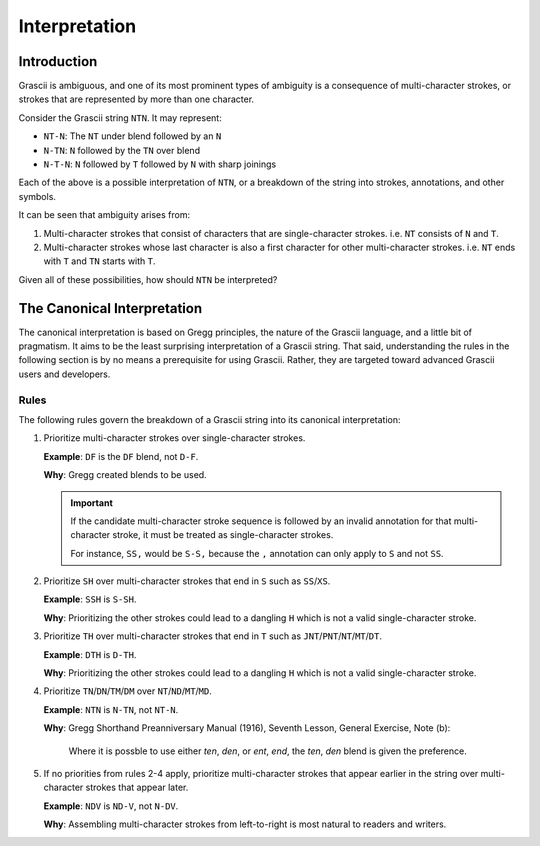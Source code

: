 
Interpretation
##############

Introduction
************

Grascii is ambiguous, and one of its most prominent types of ambiguity is a
consequence of multi-character strokes, or strokes that are represented by more
than one character.

Consider the Grascii string ``NTN``. It may represent:

- ``NT-N``: The ``NT`` under blend followed by an ``N``
- ``N-TN``: ``N`` followed by the ``TN`` over blend
- ``N-T-N``: ``N`` followed by ``T`` followed by ``N`` with sharp joinings

Each of the above is a possible interpretation of ``NTN``, or a breakdown of the
string into strokes, annotations, and other symbols.

It can be seen that ambiguity arises from:

1. Multi-character strokes that consist of characters that are single-character
   strokes. i.e. ``NT`` consists of ``N`` and ``T``.
2. Multi-character strokes whose last character is also a first character for
   other multi-character strokes. i.e. ``NT`` ends with ``T`` and ``TN`` starts
   with ``T``.

Given all of these possibilities, how should ``NTN`` be interpreted?

.. _canonical-interpretation:

The Canonical Interpretation
****************************

The canonical interpretation is based on Gregg principles, the nature of the
Grascii language, and a little bit of pragmatism. It aims to be the least
surprising interpretation of a Grascii string. That said, understanding the
rules in the following section is by no means a prerequisite for using Grascii.
Rather, they are targeted toward advanced Grascii users and developers.

Rules
=====

The following rules govern the breakdown of a Grascii string into its
canonical interpretation:

1. Prioritize multi-character strokes over single-character strokes.

   **Example**: ``DF`` is the ``DF`` blend, not ``D-F``.

   **Why**: Gregg created blends to be used.

   .. important::

      If the candidate multi-character stroke sequence is followed by an invalid
      annotation for that multi-character stroke, it must be treated as
      single-character strokes.

      For instance, ``SS,`` would be ``S-S,`` because the ``,`` annotation can
      only apply to ``S`` and not ``SS``.

2. Prioritize ``SH`` over multi-character strokes that end in ``S`` such as
   ``SS``/``XS``.

   **Example**: ``SSH`` is ``S-SH``.

   **Why**: Prioritizing the other strokes could lead to a dangling ``H`` which
   is not a valid single-character stroke.

3. Prioritize ``TH`` over multi-character strokes that end in ``T`` such as
   ``JNT``/``PNT``/``NT``/``MT``/``DT``.

   **Example**: ``DTH`` is ``D-TH``.

   **Why**: Prioritizing the other strokes could lead to a dangling ``H``
   which is not a valid single-character stroke.

4. Prioritize ``TN``/``DN``/``TM``/``DM`` over ``NT``/``ND``/``MT``/``MD``.

   **Example**: ``NTN`` is ``N-TN``, not ``NT-N``.

   **Why**: Gregg Shorthand Preanniversary Manual (1916), Seventh Lesson,
   General Exercise, Note (b):

     Where it is possble to use either *ten*, *den*, or *ent*, *end*, the *ten*,
     *den* blend is given the preference.

5. If no priorities from rules 2-4 apply, prioritize multi-character
   strokes that appear earlier in the string over multi-character strokes that
   appear later.

   **Example**: ``NDV`` is ``ND-V``, not ``N-DV``.

   **Why**: Assembling multi-character strokes from left-to-right is most
   natural to readers and writers.
